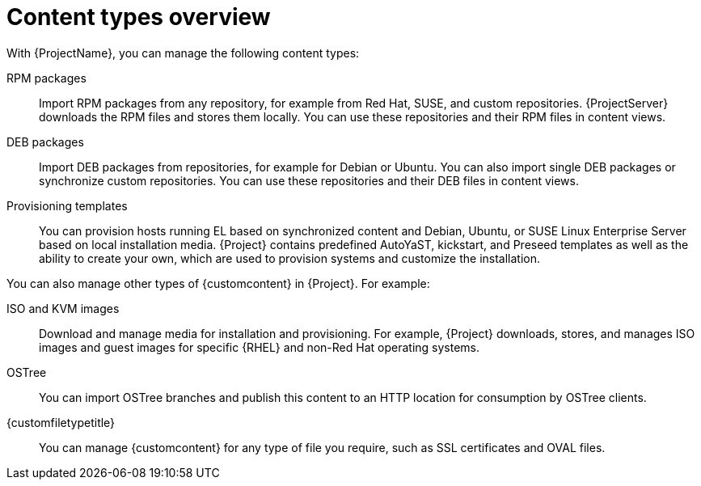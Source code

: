 [id="Content_Types_Overview_{context}"]
= Content types overview

With {ProjectName}, you can manage the following content types:

ifdef::satellite[]
RPM packages::
Import RPM packages from repositories related to your Red Hat subscriptions.
{ProjectServer} downloads the RPM files from Red Hat's Content Delivery Network and stores them locally.
You can use these repositories and their RPM files in content views.
endif::[]
ifndef::satellite[]
RPM packages::
Import RPM packages from any repository, for example from Red Hat, SUSE, and custom repositories.
{ProjectServer} downloads the RPM files and stores them locally.
You can use these repositories and their RPM files in content views.
endif::[]

ifndef::satellite[]
DEB packages::
Import DEB packages from repositories, for example for Debian or Ubuntu.
You can also import single DEB packages or synchronize custom repositories.
You can use these repositories and their DEB files in content views.
endif::[]

ifdef::satellite[]
Kickstart trees::
Import the kickstart trees for creating a system.
New systems access these kickstart trees over a network to use as base content for their installation.
{ProjectName} also contains some predefined kickstart templates as well as the ability to create your own, which are used to provision systems and customize the installation.
endif::[]

ifndef::satellite[]
Provisioning templates::
You can provision hosts running EL based on synchronized content and Debian, Ubuntu, or SUSE Linux Enterprise Server based on local installation media.
{Project} contains predefined AutoYaST, kickstart, and Preseed templates as well as the ability to create your own, which are used to provision systems and customize the installation.
endif::[]

You can also manage other types of {customcontent} in {Project}.
For example:

ISO and KVM images::
Download and manage media for installation and provisioning.
For example, {Project} downloads, stores, and manages ISO images and guest images for specific {RHEL} and non-Red Hat operating systems.

ifndef::satellite[]
OSTree::
You can import OSTree branches and publish this content to an HTTP location for consumption by OSTree clients.
endif::[]

{customfiletypetitle}::
You can manage {customcontent} for any type of file you require, such as SSL certificates and OVAL files.
